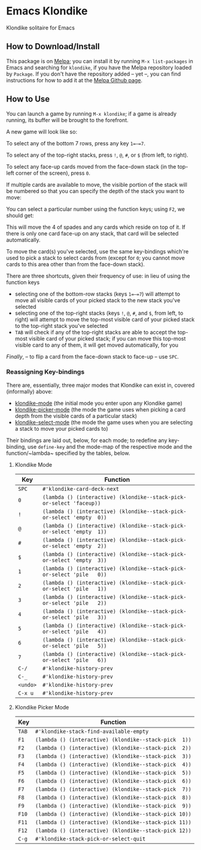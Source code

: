 #+STARTUP: inlineimages

* Emacs Klondike
  :PROPERTIES:
    :CUSTOM_ID: emacs-klondike
  :END:
Klondike solitaire for Emacs

** How to Download/Install
   :PROPERTIES:
     :CUSTOM_ID: how-to-download_install
   :END:
This package is on [[https://melpa.org/#/klondike][Melpa]]; you can
install it by running =M-x list-packages= in Emacs and searching for
=klondike=, if you have the Melpa repository loaded by =Package=. If you
don't have the repository added – yet –, you can find instructions for
how to add it at the [[https://github.com/melpa/melpa#usage][Melpa
Github page]].

** How to Use
   :PROPERTIES:
     :CUSTOM_ID: how-to-use
   :END:
You can launch a game by running =M-x klondike=; if a game is already
running, its buffer will be brought to the forefront.

A new game will look like so:
[[./2023-02-14T16:02:05,946226379-06:00.png]]

To select any of the bottom 7 rows, press any key =1=–=7=.

To select any of the top-right stacks, press =!=, =@=, =#=, or =$=
(from left, to right).

To select any face-up cards moved from the face-down stack (in the
top-left corner of the screen), press =0=.

If multiple cards are available to move, the visible portion of the
stack will be numbered so that you can specify the depth of the stack
you want to move:
[[./2023-02-14T16:27:21,058570768-06:00.png]]

You can select a particular number using the function keys; using
=F2=, we should get:
[[./2023-02-14T16:35:14,119336525-06:00.png]]

This will move the 4 of spades and any cards which reside on top of
it. If there is only one card face-up on any stack, that card will be
selected automatically.

To move the card(s) you've selected, use the same key-bindings
which're used to pick a stack to select cards from (except for =0=;
you cannot move cards to this area other than from the face-down
stack).

There are three shortcuts, given their frequency of use: in lieu of
using the function keys
- selecting one of the bottom-row stacks (keys =1=–=7=) will attempt
  to move all visible cards of your picked stack to the new stack
  you've selected
- selecting one of the top-right stacks (keys =!=, =@=, =#=, and =$=,
  from left, to right) will attempt to move the top-most visible card
  of your picked stack to the top-right stack you've selected
- =TAB= will check if any of the top-right stacks are able to accept
  the top-most visible card of your picked stack; if you can move this
  top-most visible card to any of them, it will get moved
  automatically, for you

/Finally/, – to flip a card from the face-down stack to face-up – use
=SPC=.

*** Reassigning Key-bindings
    :PROPERTIES:
      :CUSTOM_ID: reassigning-key–bindings
    :END:
There are, essentially, three major modes that Klondike can exist in,
covered (informally) above:
- [[file:klondike.el::1271][klondike-mode]] (the initial mode you
  enter upon any Klondike game)
- [[file:klondike.el::1336][klondike-picker-mode]] (the mode the game
  uses when picking a card depth from the visible cards of a
  particular stack)
- [[file:klondike.el::1379][klondike-select-mode]] (the mode the game
  uses when you are selecting a stack to move your picked cards to)

Their bindings are laid out, below, for each mode; to redefine any
key-binding, use ~define-key~ and the mode-map of the respective mode
and the function/~lambda~ specified by the tables, below.

**** Klondike Mode
     :PROPERTIES:
       :CUSTOM_ID: klondike-mode
     :END:
| Key      | Function                                                               |
|----------+------------------------------------------------------------------------|
| =SPC=    | ~#'klondike-card-deck-next~                                            |
| =0=      | ~(lambda () (interactive) (klondike--stack-pick-or-select 'faceup))~   |
| =!=      | ~(lambda () (interactive) (klondike--stack-pick-or-select 'empty  0))~ |
| =@=      | ~(lambda () (interactive) (klondike--stack-pick-or-select 'empty  1))~ |
| =#=      | ~(lambda () (interactive) (klondike--stack-pick-or-select 'empty  2))~ |
| =$=      | ~(lambda () (interactive) (klondike--stack-pick-or-select 'empty  3))~ |
| =1=      | ~(lambda () (interactive) (klondike--stack-pick-or-select 'pile   0))~ |
| =2=      | ~(lambda () (interactive) (klondike--stack-pick-or-select 'pile   1))~ |
| =3=      | ~(lambda () (interactive) (klondike--stack-pick-or-select 'pile   2))~ |
| =4=      | ~(lambda () (interactive) (klondike--stack-pick-or-select 'pile   3))~ |
| =5=      | ~(lambda () (interactive) (klondike--stack-pick-or-select 'pile   4))~ |
| =6=      | ~(lambda () (interactive) (klondike--stack-pick-or-select 'pile   5))~ |
| =7=      | ~(lambda () (interactive) (klondike--stack-pick-or-select 'pile   6))~ |
| =C-/=    | ~#'klondike-history-prev~                                              |
| =C-_=    | ~#'klondike-history-prev~                                              |
| =<undo>= | ~#'klondike-history-prev~                                              |
| =C-x u=  | ~#'klondike-history-prev~                                              |

**** Klondike Picker Mode
     :PROPERTIES:
       :CUSTOM_ID: klondike-picker-mode
     :END:
| Key   | Function                                              |
|-------+-------------------------------------------------------|
| =TAB= | ~#'klondike-stack-find-available-empty~               |
| =F1=  | ~(lambda () (interactive) (klondike--stack-pick  1))~ |
| =F2=  | ~(lambda () (interactive) (klondike--stack-pick  2))~ |
| =F3=  | ~(lambda () (interactive) (klondike--stack-pick  3))~ |
| =F4=  | ~(lambda () (interactive) (klondike--stack-pick  4))~ |
| =F5=  | ~(lambda () (interactive) (klondike--stack-pick  5))~ |
| =F6=  | ~(lambda () (interactive) (klondike--stack-pick  6))~ |
| =F7=  | ~(lambda () (interactive) (klondike--stack-pick  7))~ |
| =F8=  | ~(lambda () (interactive) (klondike--stack-pick  8))~ |
| =F9=  | ~(lambda () (interactive) (klondike--stack-pick  9))~ |
| =F10= | ~(lambda () (interactive) (klondike--stack-pick 10))~ |
| =F11= | ~(lambda () (interactive) (klondike--stack-pick 11))~ |
| =F12= | ~(lambda () (interactive) (klondike--stack-pick 12))~ |
| =C-g= | ~#'klondike-stack-pick-or-select-quit~                |
